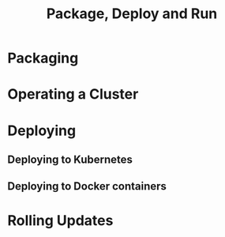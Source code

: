 #+TITLE: Package, Deploy and Run
#+VERSION: 2.7.0
#+STARTUP: entitiespretty
#+STARTUP: indent
#+STARTUP: overview

* Packaging
* Operating a Cluster
* Deploying
** Deploying to Kubernetes
** Deploying to Docker containers

* Rolling Updates
